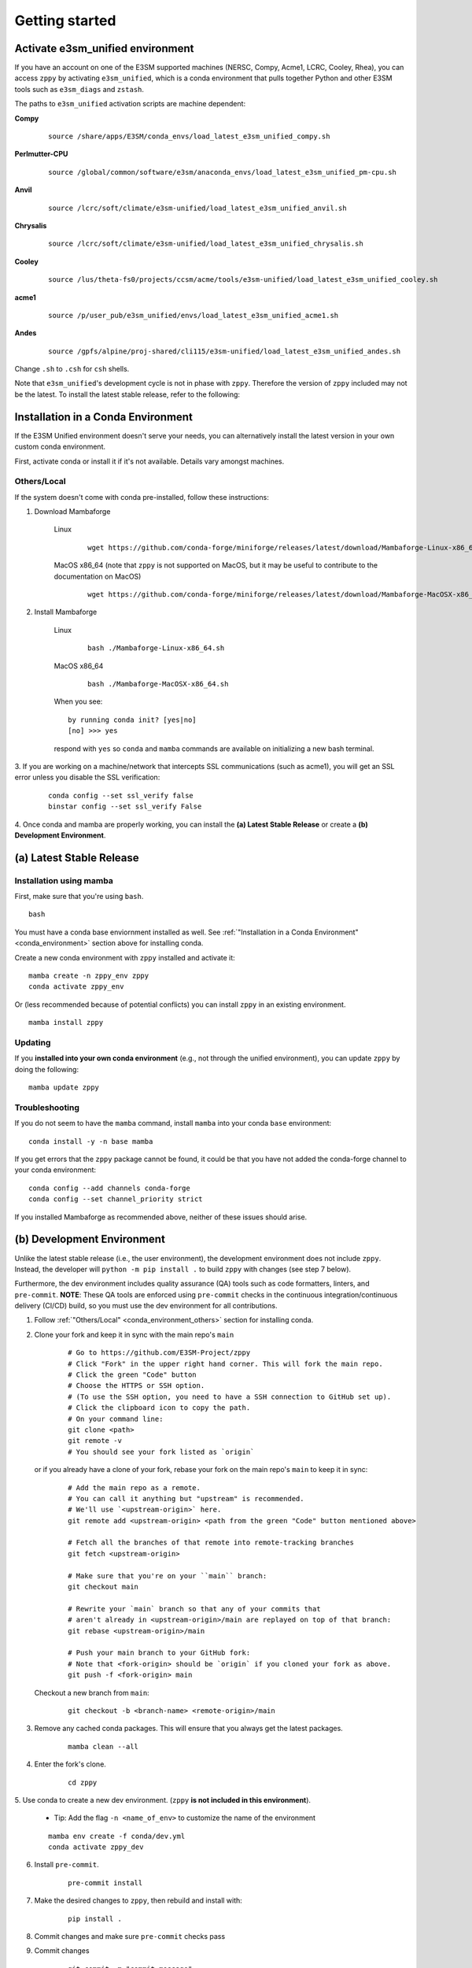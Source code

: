 .. _getting-started:

***************
Getting started
***************

Activate e3sm_unified environment
=================================

If you have an account on one of the E3SM supported machines (NERSC, Compy, Acme1,
LCRC, Cooley, Rhea), you can access ``zppy`` by activating ``e3sm_unified``, which is
a conda environment that pulls together Python and other E3SM tools such as
``e3sm_diags`` and ``zstash``.

The paths to ``e3sm_unified`` activation scripts are machine dependent:

**Compy**
    ::

     source /share/apps/E3SM/conda_envs/load_latest_e3sm_unified_compy.sh


**Perlmutter-CPU**
    ::

     source /global/common/software/e3sm/anaconda_envs/load_latest_e3sm_unified_pm-cpu.sh

**Anvil**
    ::

     source /lcrc/soft/climate/e3sm-unified/load_latest_e3sm_unified_anvil.sh

**Chrysalis**
    ::

     source /lcrc/soft/climate/e3sm-unified/load_latest_e3sm_unified_chrysalis.sh


**Cooley**
    ::

     source /lus/theta-fs0/projects/ccsm/acme/tools/e3sm-unified/load_latest_e3sm_unified_cooley.sh


**acme1**
    ::

     source /p/user_pub/e3sm_unified/envs/load_latest_e3sm_unified_acme1.sh


**Andes**
    ::

     source /gpfs/alpine/proj-shared/cli115/e3sm-unified/load_latest_e3sm_unified_andes.sh


Change ``.sh`` to ``.csh`` for ``csh`` shells.

Note that ``e3sm_unified``'s development cycle is not in phase with ``zppy``.
Therefore the version of ``zppy`` included may not be the latest.
To install the latest stable release, refer to the following:

.. _conda_environment:

Installation in a Conda Environment
===================================

If the E3SM Unified environment doesn't serve your needs, you can alternatively
install the latest version in your own custom conda environment.

First, activate conda or install it if it's not available. Details vary amongst machines.

.. _conda_environment_others:

Others/Local
------------

If the system doesn't come with conda pre-installed, follow these instructions:

1. Download Mambaforge

    Linux
        ::

            wget https://github.com/conda-forge/miniforge/releases/latest/download/Mambaforge-Linux-x86_64.sh

    MacOS x86_64 (note that ``zppy`` is not supported on MacOS, but it may be useful to contribute to the documentation on MacOS)
        ::

            wget https://github.com/conda-forge/miniforge/releases/latest/download/Mambaforge-MacOSX-x86_64.sh

2. Install Mambaforge

    Linux
        ::

            bash ./Mambaforge-Linux-x86_64.sh


    MacOS x86_64
        ::

            bash ./Mambaforge-MacOSX-x86_64.sh

    When you see: ::

        by running conda init? [yes|no]
        [no] >>> yes

    respond with ``yes`` so ``conda`` and ``mamba`` commands are available on
    initializing a new bash terminal.

3. If you are working on a machine/network that intercepts SSL communications (such as
acme1), you will get an SSL error unless you disable the SSL verification:

    ::

        conda config --set ssl_verify false
        binstar config --set ssl_verify False

4. Once conda and mamba are properly working, you can install the **(a) Latest Stable Release** or
create a **(b) Development Environment**.

(a) Latest Stable Release
=========================

Installation using mamba
------------------------

First, make sure that you're using ``bash``. ::

   bash

You must have a conda base enviornment installed as well.
See :ref:`"Installation in a Conda Environment" <conda_environment>` section above for
installing conda.

Create a new conda environment with ``zppy`` installed and activate it: ::

   mamba create -n zppy_env zppy
   conda activate zppy_env

Or (less recommended because of potential conflicts) you can install ``zppy``
in an existing environment. ::

   mamba install zppy

Updating
--------

If you **installed into your own conda environment** (e.g., not through the
unified environment), you can update ``zppy`` by doing the following:  ::

    mamba update zppy

Troubleshooting
---------------

If you do not seem to have the ``mamba`` command, install ``mamba`` into your
conda ``base`` environment: ::

   conda install -y -n base mamba

If you get errors that the ``zppy`` package cannot be found, it could be
that you have not added the conda-forge channel to your conda environment: ::

   conda config --add channels conda-forge
   conda config --set channel_priority strict

If you installed Mambaforge as recommended above, neither of these issues
should arise.

.. _dev-env:

(b) Development Environment
===========================

Unlike the latest stable release (i.e., the user environment), the development
environment does not include ``zppy``.
Instead, the developer will ``python -m pip install .`` to build ``zppy`` with changes
(see step 7 below).

Furthermore, the dev environment includes quality assurance (QA) tools such as code formatters, linters, and ``pre-commit``.
**NOTE**: These QA tools are enforced using ``pre-commit`` checks in the continuous integration/continuous delivery (CI/CD) build, so you must use the dev environment for all contributions.

1. Follow :ref:`"Others/Local" <conda_environment_others>` section for installing conda.

2. Clone your fork and keep it in sync with the main repo's ``main``

    ::

        # Go to https://github.com/E3SM-Project/zppy
        # Click "Fork" in the upper right hand corner. This will fork the main repo.
        # Click the green "Code" button
        # Choose the HTTPS or SSH option.
        # (To use the SSH option, you need to have a SSH connection to GitHub set up).
        # Click the clipboard icon to copy the path.
        # On your command line:
        git clone <path>
        git remote -v
        # You should see your fork listed as `origin`


   or if you already have a clone of your fork, rebase your fork on the main repo's ``main`` to keep it in sync:

    ::

        # Add the main repo as a remote.
        # You can call it anything but "upstream" is recommended.
        # We'll use `<upstream-origin>` here.
        git remote add <upstream-origin> <path from the green "Code" button mentioned above>

        # Fetch all the branches of that remote into remote-tracking branches
        git fetch <upstream-origin>

        # Make sure that you're on your ``main`` branch:
        git checkout main

        # Rewrite your `main` branch so that any of your commits that
        # aren't already in <upstream-origin>/main are replayed on top of that branch:
        git rebase <upstream-origin>/main

        # Push your main branch to your GitHub fork:
        # Note that <fork-origin> should be `origin` if you cloned your fork as above.
        git push -f <fork-origin> main


   Checkout a new branch from ``main``:

    ::

        git checkout -b <branch-name> <remote-origin>/main

3. Remove any cached conda packages. This will ensure that you always get the latest packages.

    ::

        mamba clean --all

4. Enter the fork's clone.

    ::

        cd zppy

5. Use conda to create a new dev environment.
(``zppy`` **is not included in this environment**).

    - Tip: Add the flag ``-n <name_of_env>`` to customize the name of the environment

    ::

        mamba env create -f conda/dev.yml
        conda activate zppy_dev

6. Install ``pre-commit``.

    ::

        pre-commit install

7. Make the desired changes to ``zppy``, then rebuild and install with:

    ::

        pip install .

8. Commit changes and make sure ``pre-commit`` checks pass

9. Commit changes

    ::

        git commit -m "commit-message"

    .. figure:: _static/pre-commit-passing.png
       :alt: pre-commit Output

       ``pre-commit`` Output


Configuration file
==================

The configuration files consists of sections (``[...]``) and subsections (``[[...]]``). There is
a default section at the top (``[default]``) to define some common settings, followed
by a separate section for each available task. Within each task section, you can optionally
include an arbitrary number of subsections for multiple renditions of a given
task. The name of the subsections are arbitrary. They are used to name the batch
jobs and resolve dependencies.

Please note that the configuration file follows an inheritance model: ``[[ subsections ]]`` inherit settings
from their parent ``[section]``, which itself inherits settings from the ``[default]`` section.
Settings can be defined at arbitrary levels, with the lower level definition taking precedence:
``[[ subsection ]]`` settings can overwrite ``[section]`` settings which can overwrite ``[default]`` settings.
Many settings also take on sensible default values if they are not set.

Running
=======

To start the post-processing: ::

  zppy -c <configuration file>

``zppy`` will parse the configuration file and then generate and submit all batch jobs.
``zppy`` can be invoked safely multiple times -- it will simply check the status of previously
submitted tasks, only submitting new or previously failed tasks.
